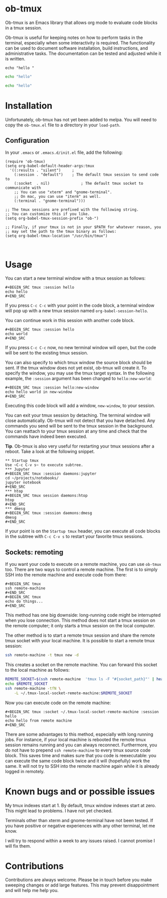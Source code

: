 * ob-tmux
Ob-tmux is an Emacs library that allows org mode to evaluate code
blocks in a tmux session.

Ob-tmux is useful for keeping notes on how to perform tasks in the
terminal, especially when some interactivity is required. The
functionality can be used to document software installation, build
instructions, and administrative tasks. The documentation can be
tested and adjusted while it is written.

#+BEGIN_SRC tmux
echo "hello "
#+END_SRC

#+BEGIN_SRC sh
echo "hello"
#+END_SRC

#+BEGIN_SRC bash
echo "hello"
#+END_SRC
* Installation
Unfortunately, ob-tmux has not yet been added to melpa. You will need
to copy the ~ob-tmux.el~ file to a directory in your ~load-path~.
** Configuration
In your ~.emacs~ or ~.emacs.d/init.el~ file, add the following:
#+BEGIN_SRC elisp
  (require 'ob-tmux)
  (setq org-babel-default-header-args:tmux
    '((:results . "silent")		;
      (:session . "default")	; The default tmux session to send code to
      (:socket  . nil)              ; The default tmux socket to communicate with
      ;; You can use "xterm" and "gnome-terminal".
      ;; On mac, you can use "iterm" as well.
      (:terminal . "gnome-terminal")))

  ;; The tmux sessions are prefixed with the following string.
  ;; You can customize this if you like.
  (setq org-babel-tmux-session-prefix "ob-")

  ;; Finally, if your tmux is not in your $PATH for whatever reason, you
  ;; may set the path to the tmux binary as follows:
  (setq org-babel-tmux-location "/usr/bin/tmux")


#+END_SRC
* Usage
You can start a new terminal window with a tmux session as follows:
: #+BEGIN_SRC tmux :session hello
: echo hello
: #+END_SRC
If you press =C-c C-c= with your point in the code block, a terminal
window will pop up with a new tmux session named
=org-babel-session-hello=.

You can continue work in this session with another code block.
: #+BEGIN_SRC tmux :session hello
: echo world
: #+END_SRC
If you press =C-c C-c= now, no new terminal window will open, but the
code will be sent to the existing tmux session.

You can also specify to which tmux window the source block should be
sent. If the tmux window does not yet exist, ob-tmux will create it.
To specify the window, you may use the tmux target syntax. In the
following example, the ~:session~ argument has been changed to
=hello:new-world=:
: #+BEGIN_SRC tmux :session hello:new-window
: echo hello world in new-window
: #+END_SRC
Executing this code block will add a window, ~new-window~, to your
session.

You can exit your tmux session by detaching. The terminal window will
close automatically. Ob-tmux will not detect that you have
detached. Any commands you send will be sent to the tmux session in
the background. You can reattach to your tmux session at any time and
check that the commands have indeed been executed.

*Tip*. Ob-tmux is also very useful for restarting your tmux sessions
after a reboot. Take a look at the following snippet.
: ** Startup tmux
: Use ~C-c C-v s~ to execute subtree.
: *** Jupyter
: #+BEGIN_SRC tmux :session daemons:jupyter
: cd ~/projects/notebooks/
: jupyter notebook
: #+END_SRC
: *** htop
: #+BEGIN_SRC tmux session daemons:htop
: htop
: #+END_SRC
: *** dmesg
: #+BEGIN_SRC tmux :session daemons:dmesg
: dmesg
: #+END_SRC
If your point is on the =Startup tmux= header, you can execute all
code blocks in the subtree with ~C-c C-v s~ to restart your favorite
tmux sessions.
** Sockets: remoting
If you want your code to execute on a remote machine, you can use
=ob-tmux= too. There are two ways to control a remote machine. The
first is to simply SSH into the remote machine and execute code from
there:

: #+BEGIN_SRC tmux
: ssh remote-machine
: #+END_SRC
: #+BEGIN_SRC tmux
: echo do things...
: #+END_SRC

This method has one big downside: long-running code might be
interrupted when you lose connection. This method does not start a
tmux session on the remote computer; it only starts a tmux session on
the local computer.

The other method is to start a remote tmux session and share the
remote tmux socket with your local machine.
It is possible to start a remote tmux session:
#+BEGIN_SRC sh
ssh remote-machine -t tmux new -d
#+END_SRC
This creates a socket on the remote machine. You can forward this
socket to the local machine as follows:
#+BEGIN_SRC sh
  REMOTE_SOCKET=$(ssh remote-machine  'tmux ls -F "#{socket_path}"' | head -1)
  echo $REMOTE_SOCKET
  ssh remote-machine -tfN \
      -L ~/.tmux-local-socket-remote-machine:$REMOTE_SOCKET
#+END_SRC

Now you can execute code on the remote machine:
: #+BEGIN_SRC tmux :socket ~/.tmux-local-socket-remote-machine :session hello
: echo hello from remote machine
: #+END_SRC

There are some advantages to this method, especially with long running
jobs. For instance, if your local machine is rebooted the remote tmux
session remains running and you can always reconnect. Furthermore, you
do not have to prepend =ssh remote-machine= to every tmux source code
block. This saves time and makes sure that you code is reexecutable:
you can execute the same code block twice and it will (hopefully) work
the same. It will not try to SSH into the remote machine again while
it is already logged in remotely.

* Known bugs and or possible issues
My tmux indexes start at 1. By default, tmux window indexes start at
zero. This might lead to problems. I have not yet checked.

Terminals other than xterm and gnome-terminal have not been
tested. If you have positive or negative experiences with any other
terminal, let me know.

I will try to respond within a week to any issues raised. I cannot
promise I will fix them.
* Contributions
Contributions are always welcome. Please be in touch before you make
sweeping changes or add large features. This may prevent
disappointment and will help me help you.
